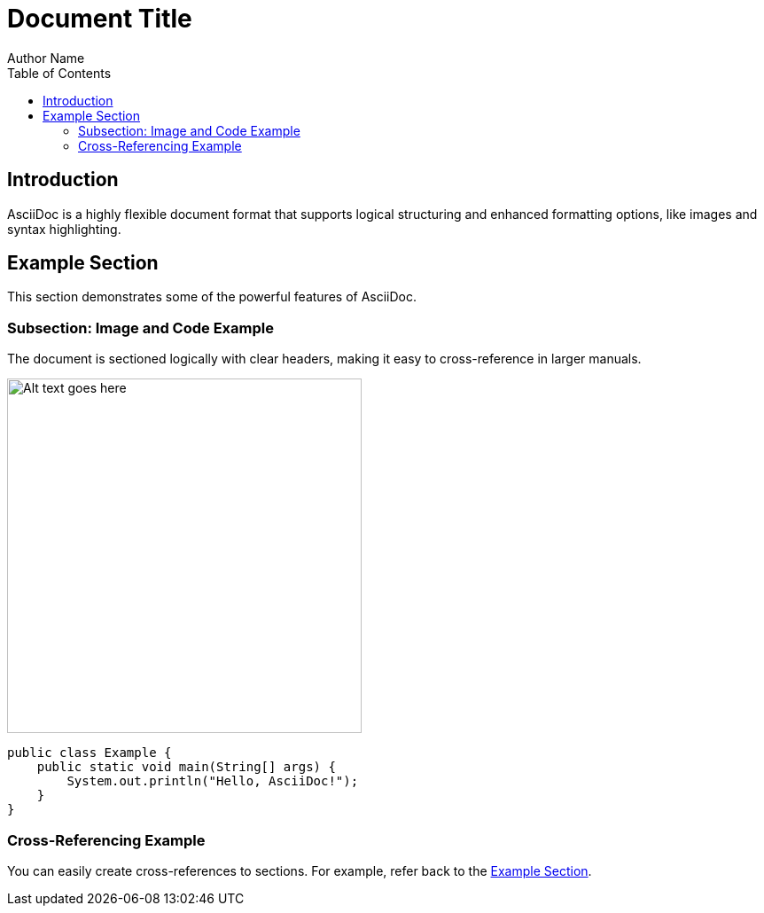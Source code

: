 = Document Title
Author Name
:toc:
:source-highlighter: coderay

== Introduction

AsciiDoc is a highly flexible document format that supports logical structuring and enhanced formatting options, like images and syntax highlighting.

== Example Section

This section demonstrates some of the powerful features of AsciiDoc.

=== Subsection: Image and Code Example

The document is sectioned logically with clear headers, making it easy to cross-reference in larger manuals.

[Example of an embedded image:]
image::path/to/your/image.png[Alt text goes here, width=400]

[source,java]
----
public class Example {
    public static void main(String[] args) {
        System.out.println("Hello, AsciiDoc!");
    }
}
----

=== Cross-Referencing Example

You can easily create cross-references to sections. For example, refer back to the <<Example Section, Example Section>>.
